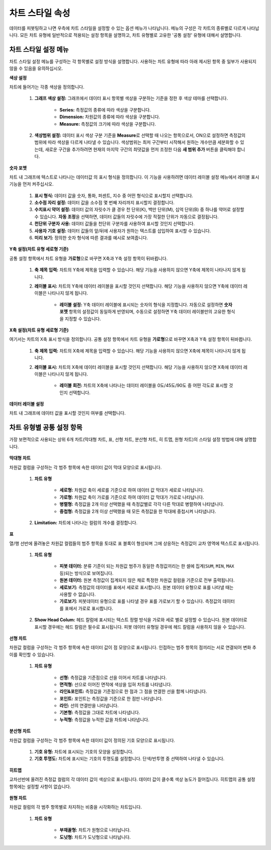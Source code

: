 차트 스타일 속성
----------------------------------------

데이터를 피봇팅하고 나면 우측에 차트 스타일을 설정할 수 있는 옵션 메뉴가 나타납니다. 메뉴의 구성은 각 차트의 종류별로 다르게 나타납니다.
모든 차트 유형에 일반적으로 적용되는 설정 항목을 설명하고, 차트 유형별로 고유한 '공통 설정' 유형에 대해서 설명합니다.


차트 스타일 설정 메뉴
========================================

차트 스타일 설정 메뉴를 구성하는 각 항목별로 설정 방식을 설명합니다. 사용하는 차트 유형에 따라 아래 제시된 항목 중 일부가 사용되지 않을 수 있음을 유의하십시오.

**색상 설정**

차트에 들어가는 각종 색상을 정의합니다.

	.. figure:: /_static/img/discovery/part04/Chart_Style.01.png
		:scale: 90%
		:align: center

	#. **그래프 색상 설정:** 그래프에서 데이터 표시 항목별 색상을 구분하는 기준을 정한 후 색상 테마를 선택합니다.

		* **Series:** 측정값의 종류에 따라 색상을 구분합니다.
		* **Dimension:** 차원값의 종류에 따라 색상을 구분합니다.
		* **Measure:** 측정값의 크기에 따라 색상을 구분합니다.

	#. **색상범위 설정:** 데이터 표시 색상 구분 기준을 **Measure**\로 선택할 때 나오는 항목으로서, ON으로 설정하면 측정값의 범위에 따라 색상을 다르게 나타낼 수 있습니다. 색상범위는 최저 구간부터 시작해서 원하는 개수만큼 세분화할 수 있는데, 새로운 구간을 추가하려면 현재의 마지막 구간의 최댓값을 먼저 조정한 다음 **새 범위 추가** 버튼을 클릭해야 합니다.

**숫자 포멧**

차트 내 그래프에 텍스트로 나타나는 데이터값 의 표시 형식을 정의합니다. 이 기능을 사용하려면 데이터 레이블 설정 메뉴에서 레이블 표시 기능을 먼저 켜주십시오.

	.. figure:: /_static/img/discovery/part04/Chart_Style.02.png
		:scale: 40%
		:align: center

	#. **표시 형식:** 데이터 값을 숫자, 통화, 퍼센트, 지수 중 어떤 형식으로 표시할지 선택합니다.
	#. **소수점 자리 설정:** 데이터 값을 소수점 몇 번째 자리까지 표시할지 결정합니다.
	#. **수치표시 약어 설정:** 데이터 값의 자릿수가 클 경우 천 단위(K), 백만 단위(M), 십억 단위(B) 중 하나를 약어로 설정할 수 있습니다. **자동 조정**\을 선택하면, 데이터 값들의 자릿수에 가장 적절한 단위가 자동으로 결정됩니다.
	#. **천단위 구분자 사용:** 데이터 값들을 천단위 구분자를 사용하여 표시할 것인지 선택합니다.
	#. **사용자 기호 설정:** 데이터 값들의 앞/뒤에 사용자가 원하는 텍스트를 삽입하여 표시할 수 있습니다.
	#. **미리 보기:** 정의한 숫자 형식에 따른 결과를 예시로 보여줍니다.

**Y축 설정(차트 유형 세로형 기준)**

공통 설정 항목에서 차트 유형을 **가로형**\으로 바꾸면 X축과 Y축 설정 항목이 뒤바뀝니다.

	.. figure:: /_static/img/discovery/part04/Chart_Style.03.png
		:scale: 40%
		:align: center

	#. **축 제목 입력:** 차트의 Y축에 제목을 입력할 수 있습니다. 해당 기능을 사용하지 않으면 Y축에 제목이 나타나지 않게 됩니다.
	#. **레이블 표시:** 차트의 Y축에 데이터 레이블을 표시할 것인지 선택합니다. 해당 기능을 사용하지 않으면 Y축에 데이터 레이블은 나타나지 않게 됩니다.

		* **레이블 설정:** Y축 데이터 레이블에 표시되는 숫자의 형식을 지정합니다. 자동으로 설정하면 **숫자 포멧** 항목의 설정값이 동일하게 반영되며, 수동으로 설정하면 Y축 데이터 레이블만의 고유한 형식을 지정할 수 있습니다.

**X축 설정(차트 유형 세로형 기준)**

여기서는 차트의 X축 표시 방식을 정의합니다. 공통 설정 항목에서 차트 유형을 **가로형**\으로 바꾸면 X축과 Y축 설정 항목이 뒤바뀝니다.

	.. figure:: /_static/img/discovery/part04/Chart_Style.04.png
		:scale: 40%
		:align: center

	#. **축 제목 입력:** 차트의 X축에 제목을 입력할 수 있습니다. 해당 기능을 사용하지 않으면 X축에 제목이 나타나지 않게 됩니다.
	#. **레이블 표시:** 차트의 X축에 데이터 레이블을 표시할 것인지 선택합니다. 해당 기능을 사용하지 않으면 X축에 데이터 레이블은 나타나지 않게 됩니다.
		
		* **레이블 회전:** 차트의 X축에 나타나는 데이터 레이블을 0도/45도/90도 중 어떤 각도로 표시할 것인지 선택합니다.

**데이터 레이블 설정**

차트 내 그래프에 데이터 값을 표시할 것인지 여부를 선택합니다.

	.. figure:: /_static/img/discovery/part04/Chart_Style.05.png
		:scale: 40%
		:align: center


차트 유형별 공통 설정 항목
========================================
가장 보편적으로 사용되는 상위 6개 차트(막대형 차트, 표, 선형 차트, 분산형 차트, 히 트맵, 원형 차트)의 스타일 설정 방법에 대해 설명합니다.

	.. figure:: /_static/img/discovery/part04/Chart_Style.12.png
		:scale: 40%
		:align: center

**막대형 차트**

차원값 컬럼을 구성하는 각 범주 항목에 속한 데이터 값이 막대 모양으로 표시됩니다.

	.. figure:: /_static/img/discovery/part04/Chart_Style.06.png

	#. **차트 유형**

		* **세로형:** 차원값 축이 세로를 기준으로 하여 데이터 값 막대가 세로로 나타납니다.
		* **가로형:** 차원값 축이 가로를 기준으로 하여 데이터 값 막대가 가로로 나타납니다.
		* **병렬형:** 측정값을 2개 이상 선택했을 때 측정값별로 각각 다른 막대로 병렬하여 나타냅니다.
		* **중첩형:** 측정값을 2개 이상 선택했을 때 모든 측정값을 한 막대에 중첩시켜 나타냅니다.

	#. **Limitation:** 차트에 나타나는 컬럼의 개수를 결정합니다.


**표**

열/행 선반에 올려놓은 차원값 컬럼들의 범주 항목을 토대로 표 블록이 형성되며 그에 상응하는 측정값이 교차 영역에 텍스트로 표시됩니다.

	.. figure:: /_static/img/discovery/part04/Chart_Style.07.png

	#. **차트 유형**

		* **피봇 데이터:** 분류 기준이 되는 차원값 범주가 동일한 측정값끼리는 한 셀에 집계(``SUM``, ``MIN``, ``MAX`` 등)되는 방식으로 보여집니다.
		* **원본 데이터:** 원본 측정값이 집계되지 않은 채로 특정한 차원값 컬럼을 기준으로 전부 출력됩니다.
		* **세로보기:** 측정값의 데이터를 표에서 세로로 표시합니다. 원본 데이터 유형으로 표를 나타낼 때는 사용할 수 없습니다.
		* **가로보기:** 피봇데이터 유형으로 표를 나타낼 경우 표를 가로보기 할 수 있습니다. 측정값의 데이터를 표에서 가로로 표시합니다.

	#. **Show Head Colum:** 헤드 칼럼에 표시되는 텍스트 정렬 방식을 가로와 세로 별로 설정할 수 있습니다. 원본 데이터로 표시할 경우에는 헤드 칼럼은 필수로 표시됩니다. 피봇 데이터 유형일 경우에 헤드 칼럼을 사용하지 않을 수 있습니다.

**선형 차트**

차원값 컬럼을 구성하는 각 범주 항목에 속한 데이터 값이 점 모양으로 표시됩니다. 인접하는 범주 항목의 점끼리는 서로 연결되어 변화 추이를 확인할 수 있습니다.

	.. figure:: /_static/img/discovery/part04/Chart_Style.08.png

	#. **차트 유형**
		
		* **선형:** 측정값을 기준점으로 선을 이어서 차트를 나타냅니다.
		* **면적형:** 선으로 이어진 면적에 색상을 입혀 차트를 나타냅니다.
		* **라인&포인트:** 측정값을 기준점으로 한 점과 그 점을 연결한 선을 함께 나타냅니다.
		* **포인트:** 포인트는 측정값을 기준으로 한 점만 나타냅니다.
		* **라인:** 선의 연결만을 나타냅니다.
		* **기본형:** 측정값을 그대로 차트에 나타냅니다.
		* **누적형:** 측정값을 누적한 값을 차트에 나타냅니다.

**분산형 차트**

차원값 컬럼을 구성하는 각 범주 항목에 속한 데이터 값이 정의된 기호 모양으로 표시됩니다.

	.. figure:: /_static/img/discovery/part04/Chart_Style.09.png

	#. **기호 유형:** 차트에 표시되는 기호의 모양을 설정합니다.
	#. **기호 투명도:** 차트에 표시되는 기호의 투명도를 설정합니다. 단색/반투명 중 선택하여 나타낼 수 있습니다.

**히트맵**

교차선반에 올려진 측정값 컬럼의 각 데이터 값이 색상으로 표시됩니다. 데이터 값이 클수록 색상 농도가 짙어집니다. 히트맵의 공통 설정 항목에는 설정할 사항이 없습니다.

	.. figure:: /_static/img/discovery/part04/Chart_Style.10.png

**원형 차트**

차원값 컬럼의 각 범주 항목별로 차지하는 비중을 시각화하는 차트입니다.

	.. figure:: /_static/img/discovery/part04/Chart_Style.11.png

	#. **차트 유형**

		* **부채꼴형:** 차트가 원형으로 나타납니다.
		* **도넛형:** 차트가 도넛형으로 나타납니다.